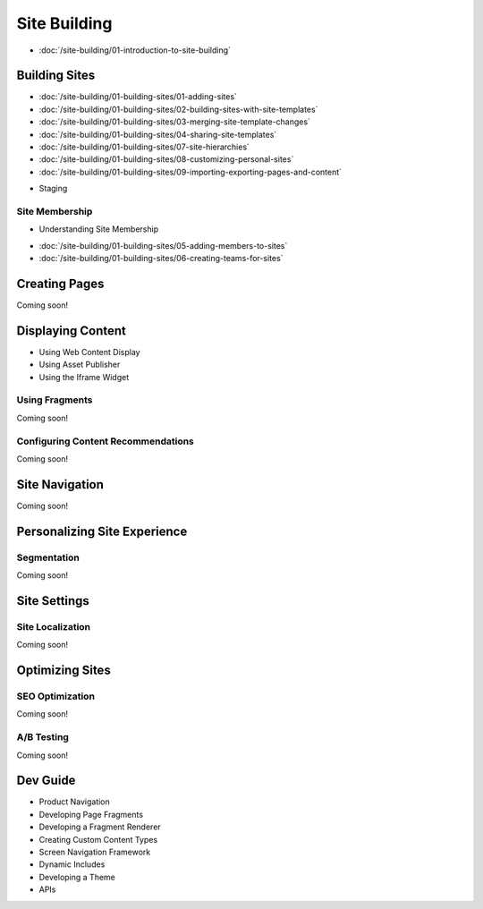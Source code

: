 Site Building
=============

-  :doc:`/site-building/01-introduction-to-site-building`

Building Sites
--------------

-  :doc:`/site-building/01-building-sites/01-adding-sites`
-  :doc:`/site-building/01-building-sites/02-building-sites-with-site-templates`
-  :doc:`/site-building/01-building-sites/03-merging-site-template-changes`
-  :doc:`/site-building/01-building-sites/04-sharing-site-templates`
-  :doc:`/site-building/01-building-sites/07-site-hierarchies`
-  :doc:`/site-building/01-building-sites/08-customizing-personal-sites`
-  :doc:`/site-building/01-building-sites/09-importing-exporting-pages-and-content`
* Staging

Site Membership
~~~~~~~~~~~~~~~

* Understanding Site Membership
-  :doc:`/site-building/01-building-sites/05-adding-members-to-sites`
-  :doc:`/site-building/01-building-sites/06-creating-teams-for-sites`

Creating Pages
--------------
Coming soon!

Displaying Content
------------------

* Using Web Content Display
* Using Asset Publisher
* Using the Iframe Widget

Using Fragments
~~~~~~~~~~~~~~~
Coming soon!

Configuring Content Recommendations
~~~~~~~~~~~~~~~~~~~~~~~~~~~~~~~~~~~
Coming soon!

Site Navigation
---------------
Coming soon!

Personalizing Site Experience
-----------------------------

Segmentation
~~~~~~~~~~~~
Coming soon!

Site Settings
-------------

Site Localization
~~~~~~~~~~~~~~~~~
Coming soon!

Optimizing Sites
----------------

SEO Optimization
~~~~~~~~~~~~~~~~
Coming soon!

A/B Testing
~~~~~~~~~~~
Coming soon!

Dev Guide
---------

* Product Navigation
* Developing Page Fragments
* Developing a Fragment Renderer
* Creating Custom Content Types
* Screen Navigation Framework
* Dynamic Includes
* Developing a Theme
* APIs
